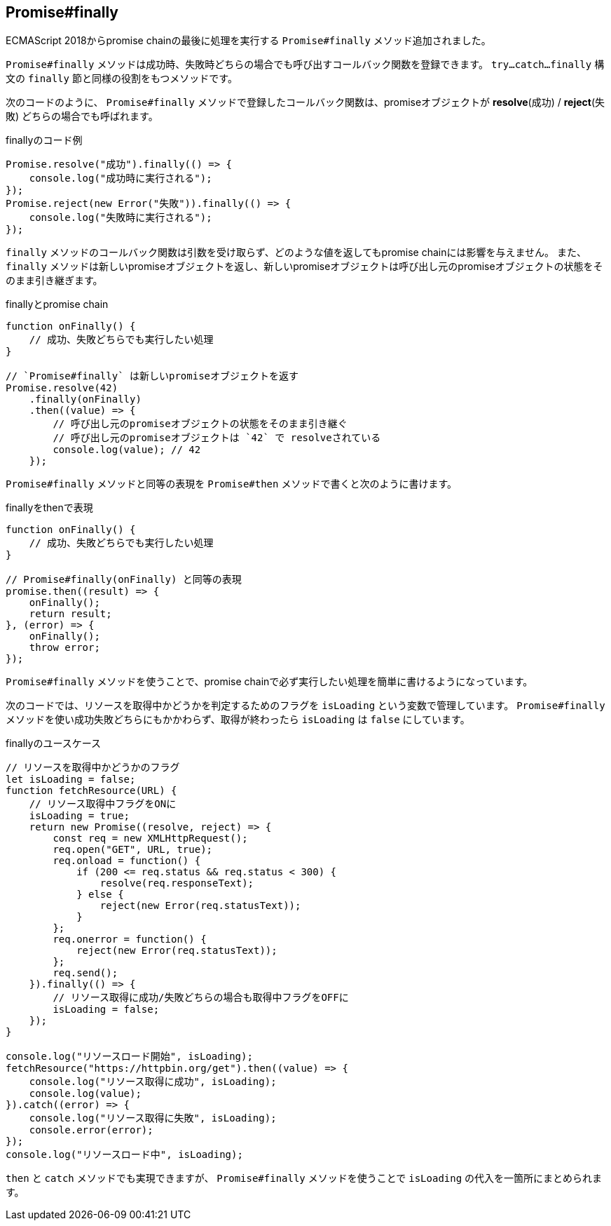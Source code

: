 [[ch2-promise-finally]]
== Promise#finally

ECMAScript 2018からpromise chainの最後に処理を実行する `Promise#finally` メソッド追加されました。

`Promise#finally` メソッドは成功時、失敗時どちらの場合でも呼び出すコールバック関数を登録できます。
`try...catch...finally` 構文の `finally` 節と同様の役割をもつメソッドです。

次のコードのように、 `Promise#finally` メソッドで登録したコールバック関数は、promiseオブジェクトが *resolve*(成功) / *reject*(失敗) どちらの場合でも呼ばれます。

[role="executable"]
[source,javascript]
.finallyのコード例
----
Promise.resolve("成功").finally(() => {
    console.log("成功時に実行される");
});
Promise.reject(new Error("失敗")).finally(() => {
    console.log("失敗時に実行される");
});
----

`finally` メソッドのコールバック関数は引数を受け取らず、どのような値を返してもpromise chainには影響を与えません。
また、 `finally` メソッドは新しいpromiseオブジェクトを返し、新しいpromiseオブジェクトは呼び出し元のpromiseオブジェクトの状態をそのまま引き継ぎます。

[role="executable"]
[source,javascript]
.finallyとpromise chain
----
function onFinally() {
    // 成功、失敗どちらでも実行したい処理
}

// `Promise#finally` は新しいpromiseオブジェクトを返す
Promise.resolve(42)
    .finally(onFinally)
    .then((value) => {
        // 呼び出し元のpromiseオブジェクトの状態をそのまま引き継ぐ
        // 呼び出し元のpromiseオブジェクトは `42` で resolveされている
        console.log(value); // 42
    });
----

`Promise#finally` メソッドと同等の表現を `Promise#then` メソッドで書くと次のように書けます。

[source,javascript]
.finallyをthenで表現
----
function onFinally() {
    // 成功、失敗どちらでも実行したい処理
}

// Promise#finally(onFinally) と同等の表現
promise.then((result) => {
    onFinally();
    return result;
}, (error) => {
    onFinally();
    throw error;
});
----

`Promise#finally` メソッドを使うことで、promise chainで必ず実行したい処理を簡単に書けるようになっています。

次のコードでは、リソースを取得中かどうかを判定するためのフラグを `isLoading` という変数で管理しています。
`Promise#finally` メソッドを使い成功失敗どちらにもかかわらず、取得が終わったら `isLoading` は `false` にしています。

[role="executable"]
[source,javascript]
.finallyのユースケース
----
// リソースを取得中かどうかのフラグ
let isLoading = false;
function fetchResource(URL) {
    // リソース取得中フラグをONに
    isLoading = true;
    return new Promise((resolve, reject) => {
        const req = new XMLHttpRequest();
        req.open("GET", URL, true);
        req.onload = function() {
            if (200 <= req.status && req.status < 300) {
                resolve(req.responseText);
            } else {
                reject(new Error(req.statusText));
            }
        };
        req.onerror = function() {
            reject(new Error(req.statusText));
        };
        req.send();
    }).finally(() => {
        // リソース取得に成功/失敗どちらの場合も取得中フラグをOFFに
        isLoading = false;
    });
}

console.log("リソースロード開始", isLoading);
fetchResource("https://httpbin.org/get").then((value) => {
    console.log("リソース取得に成功", isLoading);
    console.log(value);
}).catch((error) => {
    console.log("リソース取得に失敗", isLoading);
    console.error(error);
});
console.log("リソースロード中", isLoading);
----

`then` と `catch` メソッドでも実現できますが、 `Promise#finally` メソッドを使うことで `isLoading` の代入を一箇所にまとめられます。
